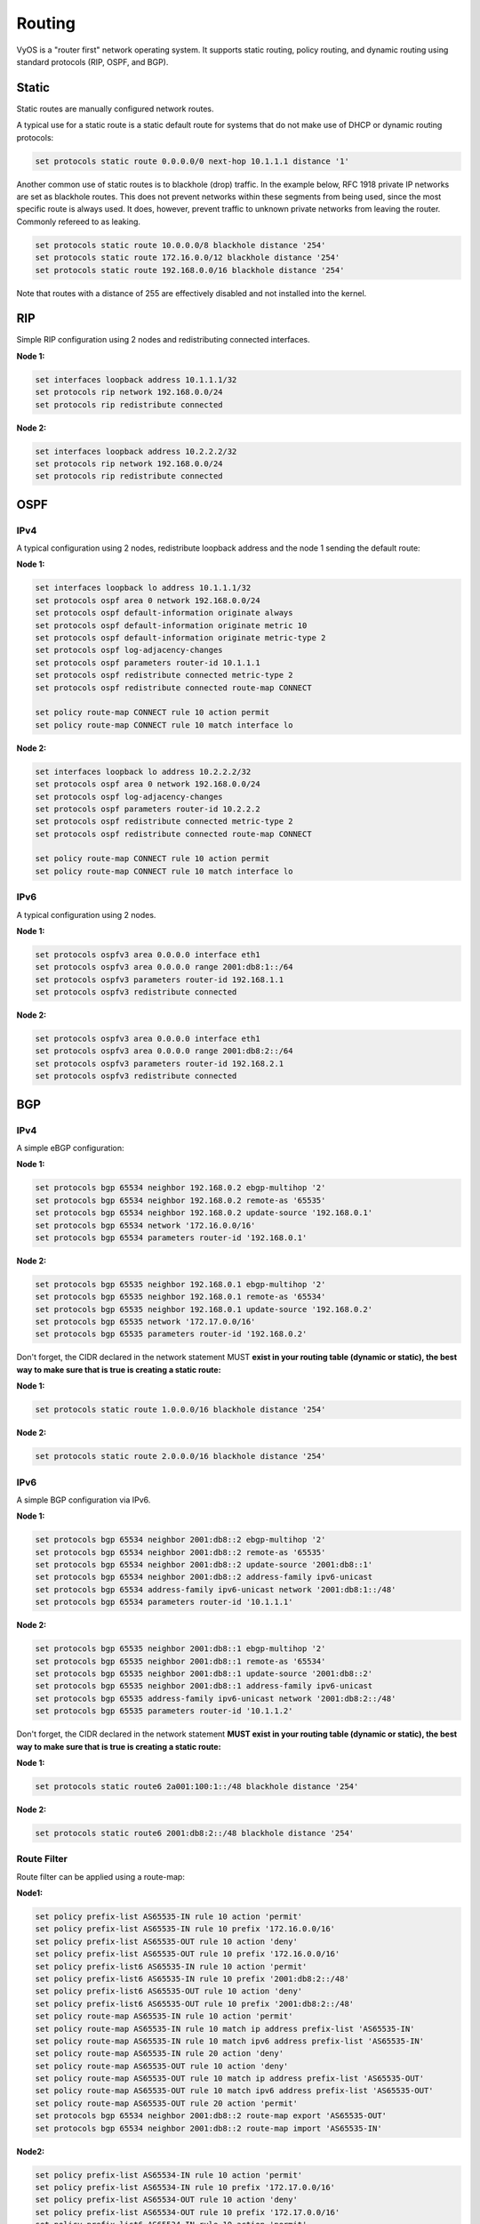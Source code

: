 Routing
=======

VyOS is a "router first" network operating system. It supports static routing, policy routing, and dynamic routing using standard protocols (RIP, OSPF, and BGP).

Static
------

Static routes are manually configured network routes.

A typical use for a static route is a static default route for systems that do not make use of DHCP or dynamic routing protocols: 

.. code-block:: sh

  set protocols static route 0.0.0.0/0 next-hop 10.1.1.1 distance '1'

Another common use of static routes is to blackhole (drop) traffic.
In the example below, RFC 1918 private IP networks are set as blackhole routes.
This does not prevent networks within these segments from being used, since the most specific route is always used.
It does, however, prevent traffic to unknown private networks from leaving the router. Commonly refereed to as leaking.

.. code-block:: sh

  set protocols static route 10.0.0.0/8 blackhole distance '254'
  set protocols static route 172.16.0.0/12 blackhole distance '254'
  set protocols static route 192.168.0.0/16 blackhole distance '254'

Note that routes with a distance of 255 are effectively disabled and not installed into the kernel.

RIP
---

Simple RIP configuration using 2 nodes and redistributing connected interfaces.

**Node 1:** 

.. code-block:: sh

  set interfaces loopback address 10.1.1.1/32
  set protocols rip network 192.168.0.0/24
  set protocols rip redistribute connected

**Node 2:**

.. code-block:: sh

  set interfaces loopback address 10.2.2.2/32
  set protocols rip network 192.168.0.0/24
  set protocols rip redistribute connected

OSPF
----

IPv4
^^^^

A typical configuration using 2 nodes, redistribute loopback address and the node 1 sending the default route:

**Node 1:**

.. code-block:: sh

  set interfaces loopback lo address 10.1.1.1/32
  set protocols ospf area 0 network 192.168.0.0/24
  set protocols ospf default-information originate always
  set protocols ospf default-information originate metric 10
  set protocols ospf default-information originate metric-type 2
  set protocols ospf log-adjacency-changes
  set protocols ospf parameters router-id 10.1.1.1
  set protocols ospf redistribute connected metric-type 2
  set protocols ospf redistribute connected route-map CONNECT

  set policy route-map CONNECT rule 10 action permit
  set policy route-map CONNECT rule 10 match interface lo

**Node 2:**

.. code-block:: sh

  set interfaces loopback lo address 10.2.2.2/32
  set protocols ospf area 0 network 192.168.0.0/24
  set protocols ospf log-adjacency-changes
  set protocols ospf parameters router-id 10.2.2.2
  set protocols ospf redistribute connected metric-type 2
  set protocols ospf redistribute connected route-map CONNECT

  set policy route-map CONNECT rule 10 action permit
  set policy route-map CONNECT rule 10 match interface lo

IPv6
^^^^

A typical configuration using 2 nodes.

**Node 1:**

.. code-block:: sh

  set protocols ospfv3 area 0.0.0.0 interface eth1
  set protocols ospfv3 area 0.0.0.0 range 2001:db8:1::/64
  set protocols ospfv3 parameters router-id 192.168.1.1
  set protocols ospfv3 redistribute connected

**Node 2:**

.. code-block:: sh

  set protocols ospfv3 area 0.0.0.0 interface eth1
  set protocols ospfv3 area 0.0.0.0 range 2001:db8:2::/64
  set protocols ospfv3 parameters router-id 192.168.2.1
  set protocols ospfv3 redistribute connected

BGP
---

IPv4
^^^^

A simple eBGP configuration:

**Node 1:**

.. code-block:: sh

  set protocols bgp 65534 neighbor 192.168.0.2 ebgp-multihop '2'
  set protocols bgp 65534 neighbor 192.168.0.2 remote-as '65535'
  set protocols bgp 65534 neighbor 192.168.0.2 update-source '192.168.0.1'
  set protocols bgp 65534 network '172.16.0.0/16'
  set protocols bgp 65534 parameters router-id '192.168.0.1'

**Node 2:**

.. code-block:: sh

  set protocols bgp 65535 neighbor 192.168.0.1 ebgp-multihop '2'
  set protocols bgp 65535 neighbor 192.168.0.1 remote-as '65534'
  set protocols bgp 65535 neighbor 192.168.0.1 update-source '192.168.0.2'
  set protocols bgp 65535 network '172.17.0.0/16'
  set protocols bgp 65535 parameters router-id '192.168.0.2'


Don't forget, the CIDR declared in the network statement MUST **exist in your routing table (dynamic or static), the best way to make sure that is true is creating a static route:**

**Node 1:**

.. code-block:: sh

  set protocols static route 1.0.0.0/16 blackhole distance '254'

**Node 2:**

.. code-block:: sh

  set protocols static route 2.0.0.0/16 blackhole distance '254'


IPv6
^^^^

A simple BGP configuration via IPv6.

**Node 1:**

.. code-block:: sh

  set protocols bgp 65534 neighbor 2001:db8::2 ebgp-multihop '2'
  set protocols bgp 65534 neighbor 2001:db8::2 remote-as '65535'
  set protocols bgp 65534 neighbor 2001:db8::2 update-source '2001:db8::1'
  set protocols bgp 65534 neighbor 2001:db8::2 address-family ipv6-unicast
  set protocols bgp 65534 address-family ipv6-unicast network '2001:db8:1::/48'
  set protocols bgp 65534 parameters router-id '10.1.1.1'

**Node 2:**

.. code-block:: sh

  set protocols bgp 65535 neighbor 2001:db8::1 ebgp-multihop '2'
  set protocols bgp 65535 neighbor 2001:db8::1 remote-as '65534'
  set protocols bgp 65535 neighbor 2001:db8::1 update-source '2001:db8::2'
  set protocols bgp 65535 neighbor 2001:db8::1 address-family ipv6-unicast
  set protocols bgp 65535 address-family ipv6-unicast network '2001:db8:2::/48'
  set protocols bgp 65535 parameters router-id '10.1.1.2'


Don't forget, the CIDR declared in the network statement **MUST exist in your routing table (dynamic or static), the best way to make sure that is true is creating a static route:**

**Node 1:**

.. code-block:: sh

  set protocols static route6 2a001:100:1::/48 blackhole distance '254'

**Node 2:**

.. code-block:: sh

  set protocols static route6 2001:db8:2::/48 blackhole distance '254'

Route Filter
^^^^^^^^^^^^

Route filter can be applied using a route-map:

**Node1:**

.. code-block:: sh

  set policy prefix-list AS65535-IN rule 10 action 'permit'
  set policy prefix-list AS65535-IN rule 10 prefix '172.16.0.0/16'
  set policy prefix-list AS65535-OUT rule 10 action 'deny'
  set policy prefix-list AS65535-OUT rule 10 prefix '172.16.0.0/16'
  set policy prefix-list6 AS65535-IN rule 10 action 'permit'
  set policy prefix-list6 AS65535-IN rule 10 prefix '2001:db8:2::/48'
  set policy prefix-list6 AS65535-OUT rule 10 action 'deny'
  set policy prefix-list6 AS65535-OUT rule 10 prefix '2001:db8:2::/48'
  set policy route-map AS65535-IN rule 10 action 'permit'
  set policy route-map AS65535-IN rule 10 match ip address prefix-list 'AS65535-IN'
  set policy route-map AS65535-IN rule 10 match ipv6 address prefix-list 'AS65535-IN'
  set policy route-map AS65535-IN rule 20 action 'deny'
  set policy route-map AS65535-OUT rule 10 action 'deny'
  set policy route-map AS65535-OUT rule 10 match ip address prefix-list 'AS65535-OUT'
  set policy route-map AS65535-OUT rule 10 match ipv6 address prefix-list 'AS65535-OUT'
  set policy route-map AS65535-OUT rule 20 action 'permit'
  set protocols bgp 65534 neighbor 2001:db8::2 route-map export 'AS65535-OUT'
  set protocols bgp 65534 neighbor 2001:db8::2 route-map import 'AS65535-IN'

**Node2:**

.. code-block:: sh

  set policy prefix-list AS65534-IN rule 10 action 'permit'
  set policy prefix-list AS65534-IN rule 10 prefix '172.17.0.0/16'
  set policy prefix-list AS65534-OUT rule 10 action 'deny'
  set policy prefix-list AS65534-OUT rule 10 prefix '172.17.0.0/16'
  set policy prefix-list6 AS65534-IN rule 10 action 'permit'
  set policy prefix-list6 AS65534-IN rule 10 prefix '2001:db8:1::/48'
  set policy prefix-list6 AS65534-OUT rule 10 action 'deny'
  set policy prefix-list6 AS65534-OUT rule 10 prefix '2001:db8:1::/48'
  set policy route-map AS65534-IN rule 10 action 'permit'
  set policy route-map AS65534-IN rule 10 match ip address prefix-list 'AS65534-IN'
  set policy route-map AS65534-IN rule 10 match ipv6 address prefix-list 'AS65534-IN'
  set policy route-map AS65534-IN rule 20 action 'deny'
  set policy route-map AS65534-OUT rule 10 action 'deny'
  set policy route-map AS65534-OUT rule 10 match ip address prefix-list 'AS65534-OUT'
  set policy route-map AS65534-OUT rule 10 match ipv6 address prefix-list 'AS65534-OUT'
  set policy route-map AS65534-OUT rule 20 action 'permit'
  set protocols bgp 65535 neighbor 2001:db8::1 route-map export 'AS65534-OUT'
  set protocols bgp 65535 neighbor 2001:db8::1 route-map import 'AS65534-IN'

We could expand on this and also deny link local and multicast in the rule 20 action deny. 

Policy Routing
^^^^^^^^^^^^^^

VyOS supports Policy Routing, allowing traffic to be assigned to a different routing table. Traffic can be matched using standard 5-tuple matching (source address, destination address, protocol, source port, destination port).

The following example will show how VyOS can be used to redirect web traffic to an external transparent proxy:

.. code-block:: sh

  set policy route FILTER-WEB rule 1000 destination port 80
  set policy route FILTER-WEB rule 1000 protocol tcp
  set policy route FILTER-WEB rule 1000 set table 100

This creates a route policy called FILTER-WEB with one rule to set the routing table for matching traffic (TCP port 80) to table ID 100 instead of the default routing table.

To create routing table 100 and add a new default gateway to be used by traffic matching our route policy:

.. code-block:: sh

  set protocols static table 100 route 0.0.0.0/0 next-hop 10.255.0.2

This can be confirmed using the show ip route table 100 operational command.

Finally, to apply the policy route to ingress traffic on our LAN interface, we use:

.. code-block:: sh

  set interfaces ethernet eth1 policy route FILTER-WEB

The route policy functionality in VyOS can also be used to rewrite TCP MSS using the set policy route <name> rule <rule> set tcp-mss <value> directive, modify DSCP value using [...] set dscp <value>, or mark the traffic with an internal ID using [...] set mark <value> for further processing (e.g. QOS) on a per-rule basis for matching traffic.

In addition to 5-tuple matching, additional options such as time-based rules, are available. See the built-in help for a complete list of options. 
